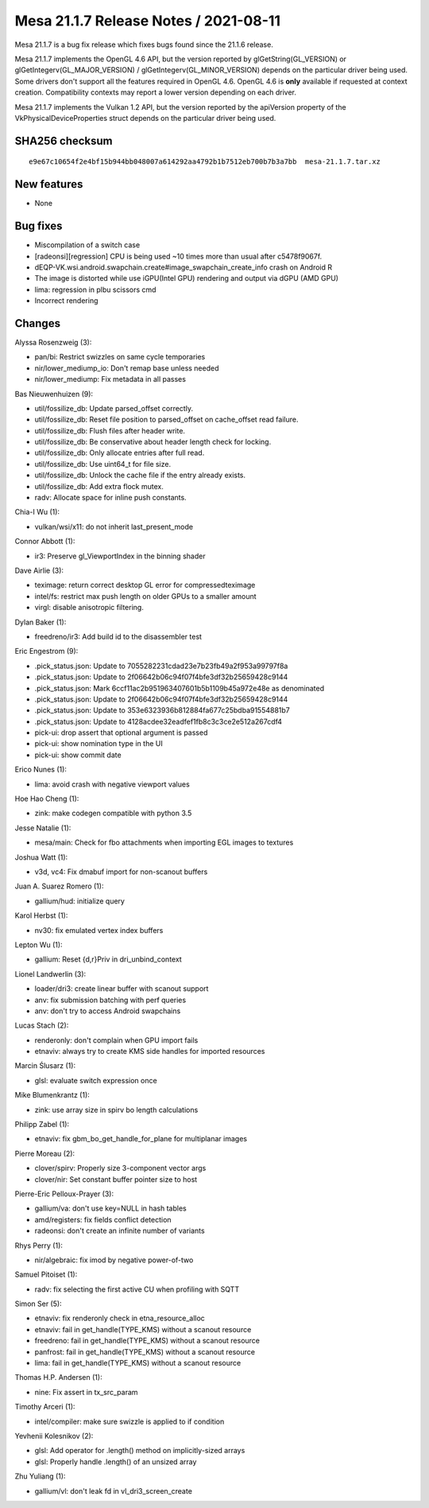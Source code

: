Mesa 21.1.7 Release Notes / 2021-08-11
======================================

Mesa 21.1.7 is a bug fix release which fixes bugs found since the 21.1.6 release.

Mesa 21.1.7 implements the OpenGL 4.6 API, but the version reported by
glGetString(GL_VERSION) or glGetIntegerv(GL_MAJOR_VERSION) /
glGetIntegerv(GL_MINOR_VERSION) depends on the particular driver being used.
Some drivers don't support all the features required in OpenGL 4.6. OpenGL
4.6 is **only** available if requested at context creation.
Compatibility contexts may report a lower version depending on each driver.

Mesa 21.1.7 implements the Vulkan 1.2 API, but the version reported by
the apiVersion property of the VkPhysicalDeviceProperties struct
depends on the particular driver being used.

SHA256 checksum
---------------

::

    e9e67c10654f2e4bf15b944bb048007a614292aa4792b1b7512eb700b7b3a7bb  mesa-21.1.7.tar.xz


New features
------------

- None


Bug fixes
---------

- Miscompilation of a switch case
- [radeonsi][regression] CPU is being used ~10 times more than usual after c5478f9067f.
- dEQP-VK.wsi.android.swapchain.create#image_swapchain_create_info crash on Android R
- The image is distorted while use iGPU(Intel GPU) rendering and output via dGPU (AMD GPU)
- lima: regression in plbu scissors cmd
- Incorrect rendering


Changes
-------

Alyssa Rosenzweig (3):

- pan/bi: Restrict swizzles on same cycle temporaries
- nir/lower_mediump_io: Don't remap base unless needed
- nir/lower_mediump: Fix metadata in all passes

Bas Nieuwenhuizen (9):

- util/fossilize_db: Update parsed_offset correctly.
- util/fossilize_db: Reset file position to parsed_offset on cache_offset read failure.
- util/fossilize_db: Flush files after header write.
- util/fossilize_db: Be conservative about header length check for locking.
- util/fossilize_db: Only allocate entries after full read.
- util/fossilize_db: Use uint64_t for file size.
- util/fossilize_db: Unlock the cache file if the entry already exists.
- util/fossilize_db: Add extra flock mutex.
- radv: Allocate space for inline push constants.

Chia-I Wu (1):

- vulkan/wsi/x11: do not inherit last_present_mode

Connor Abbott (1):

- ir3: Preserve gl_ViewportIndex in the binning shader

Dave Airlie (3):

- teximage: return correct desktop GL error for compressedteximage
- intel/fs: restrict max push length on older GPUs to a smaller amount
- virgl: disable anisotropic filtering.

Dylan Baker (1):

- freedreno/ir3: Add build id to the disassembler test

Eric Engestrom (9):

- .pick_status.json: Update to 7055282231cdad23e7b23fb49a2f953a99797f8a
- .pick_status.json: Update to 2f06642b06c94f07f4bfe3df32b25659428c9144
- .pick_status.json: Mark 6ccf11ac2b951963407601b5b1109b45a972e48e as denominated
- .pick_status.json: Update to 2f06642b06c94f07f4bfe3df32b25659428c9144
- .pick_status.json: Update to 353e6323936b812884fa677c25bdba91554881b7
- .pick_status.json: Update to 4128acdee32eadfef1fb8c3c3ce2e512a267cdf4
- pick-ui: drop assert that optional argument is passed
- pick-ui: show nomination type in the UI
- pick-ui: show commit date

Erico Nunes (1):

- lima: avoid crash with negative viewport values

Hoe Hao Cheng (1):

- zink: make codegen compatible with python 3.5

Jesse Natalie (1):

- mesa/main: Check for fbo attachments when importing EGL images to textures

Joshua Watt (1):

- v3d, vc4: Fix dmabuf import for non-scanout buffers

Juan A. Suarez Romero (1):

- gallium/hud: initialize query

Karol Herbst (1):

- nv30: fix emulated vertex index buffers

Lepton Wu (1):

- gallium: Reset {d,r}Priv in dri_unbind_context

Lionel Landwerlin (3):

- loader/dri3: create linear buffer with scanout support
- anv: fix submission batching with perf queries
- anv: don't try to access Android swapchains

Lucas Stach (2):

- renderonly: don't complain when GPU import fails
- etnaviv: always try to create KMS side handles for imported resources

Marcin Ślusarz (1):

- glsl: evaluate switch expression once

Mike Blumenkrantz (1):

- zink: use array size in spirv bo length calculations

Philipp Zabel (1):

- etnaviv: fix gbm_bo_get_handle_for_plane for multiplanar images

Pierre Moreau (2):

- clover/spirv: Properly size 3-component vector args
- clover/nir: Set constant buffer pointer size to host

Pierre-Eric Pelloux-Prayer (3):

- gallium/va: don't use key=NULL in hash tables
- amd/registers: fix fields conflict detection
- radeonsi: don't create an infinite number of variants

Rhys Perry (1):

- nir/algebraic: fix imod by negative power-of-two

Samuel Pitoiset (1):

- radv: fix selecting the first active CU when profiling with SQTT

Simon Ser (5):

- etnaviv: fix renderonly check in etna_resource_alloc
- etnaviv: fail in get_handle(TYPE_KMS) without a scanout resource
- freedreno: fail in get_handle(TYPE_KMS) without a scanout resource
- panfrost: fail in get_handle(TYPE_KMS) without a scanout resource
- lima: fail in get_handle(TYPE_KMS) without a scanout resource

Thomas H.P. Andersen (1):

- nine: Fix assert in tx_src_param

Timothy Arceri (1):

- intel/compiler: make sure swizzle is applied to if condition

Yevhenii Kolesnikov (2):

- glsl: Add operator for .length() method on implicitly-sized arrays
- glsl: Properly handle .length() of an unsized array

Zhu Yuliang (1):

- gallium/vl: don't leak fd in vl_dri3_screen_create
